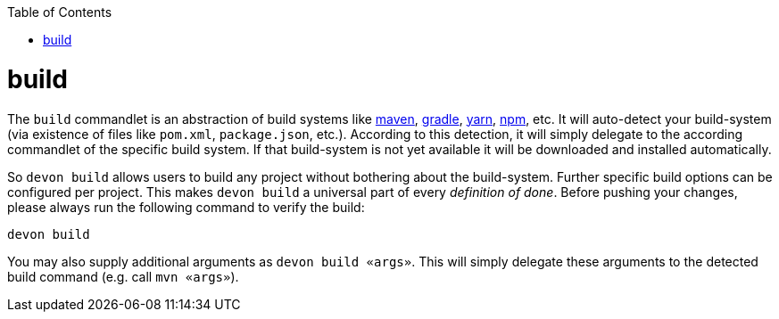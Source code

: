 :toc:
toc::[]

= build
The `build` commandlet is an abstraction of build systems like link:mvn[maven], link:gradle[gradle], link:npm[yarn], link:npm[npm], etc.
It will auto-detect your build-system (via existence of files like `pom.xml`, `package.json`, etc.). According to this detection, it will simply delegate to the according commandlet of the specific build system. If that build-system is not yet available it will be downloaded and installed automatically.

So `devon build` allows users to build any project without bothering about the build-system. Further specific build options can be configured per project. This makes `devon build` a universal part of every _definition of done_. Before pushing your changes, please always run the following command to verify the build:

`devon build`

You may also supply additional arguments as `devon build «args»`. This will simply delegate these arguments to the detected build command (e.g. call `mvn «args»`).
